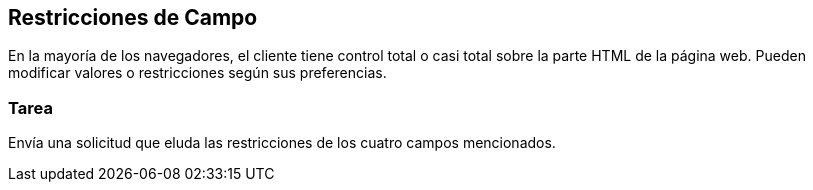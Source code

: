 == Restricciones de Campo
En la mayoría de los navegadores, el cliente tiene control total o casi total sobre la parte HTML de la página web. Pueden modificar valores o restricciones según sus preferencias.

=== Tarea
Envía una solicitud que eluda las restricciones de los cuatro campos mencionados.
